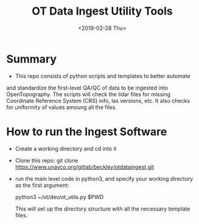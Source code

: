 #+TITLE: OT Data Ingest Utility Tools
#+OPTIONS: ^:nil
#+DATE: <2019-02-28 Thu>

# Org Mode Notes: 
# ------------------------------------------------------------------------
#  1.  go to Org -> HyperLinks -> Literal Links to show full paths so that I
#  can do a search and replace
#  2.  C-U C-U TAB to collapse all
#  3.  C-U C-U C-U TAB to reveal all
#  4.  To indent and fram a section of text put #+BEGIN_EXAMPLE at the
#      beginning and #+END_EXAMPLE at the end of the section of text.
#  5.  C-c C-c toggles check box
#  6.  C-c C-l lets you put in links, or rename links
#  7.  * Title
#  8.  ** SubTitle1
#  9.  *** SubTitle2
#  10.  * Check List example
#         - [ ] item1
#         - [ ] item2
#  11.  [[path of link][link name]  add the closing "]" to hide the path
#  12.  To indent and frame a section of text put #+BEGIN_EXAMPLE at the
#       beginning and #+END_EXAMPLE at the end of the section of text.
#  13.  Table example:
#        |Spacecraft   |Type   |time interval|
#        |-------------+-------+----------|
#        |Meteosat-9   |Channels|3h|
# ------------------------------------------------------------------------

* Summary
-  This repo consists of python scripts and templates to better automate
and standardize the first-level QA/QC of data to be ingested into
OpenTopography.  The scripts will check the lidar files for missing
Coordinate Reference System (CRS) info, las versions, etc.  It also
checks for uniformity of values amoung all the files.  

* How to run the Ingest Software
-  Create a working directory and cd into it
-  Clone this repo:  git clone https://www.unavco.org/gitlab/beckley/otdataingest.git
-  run the main level code in python3, and specify your working
   directory as the first argument:

   python3 ~/ot/dev/ot_utils.py $PWD

   This will set up the directory structure with all the necessary
   template files.
